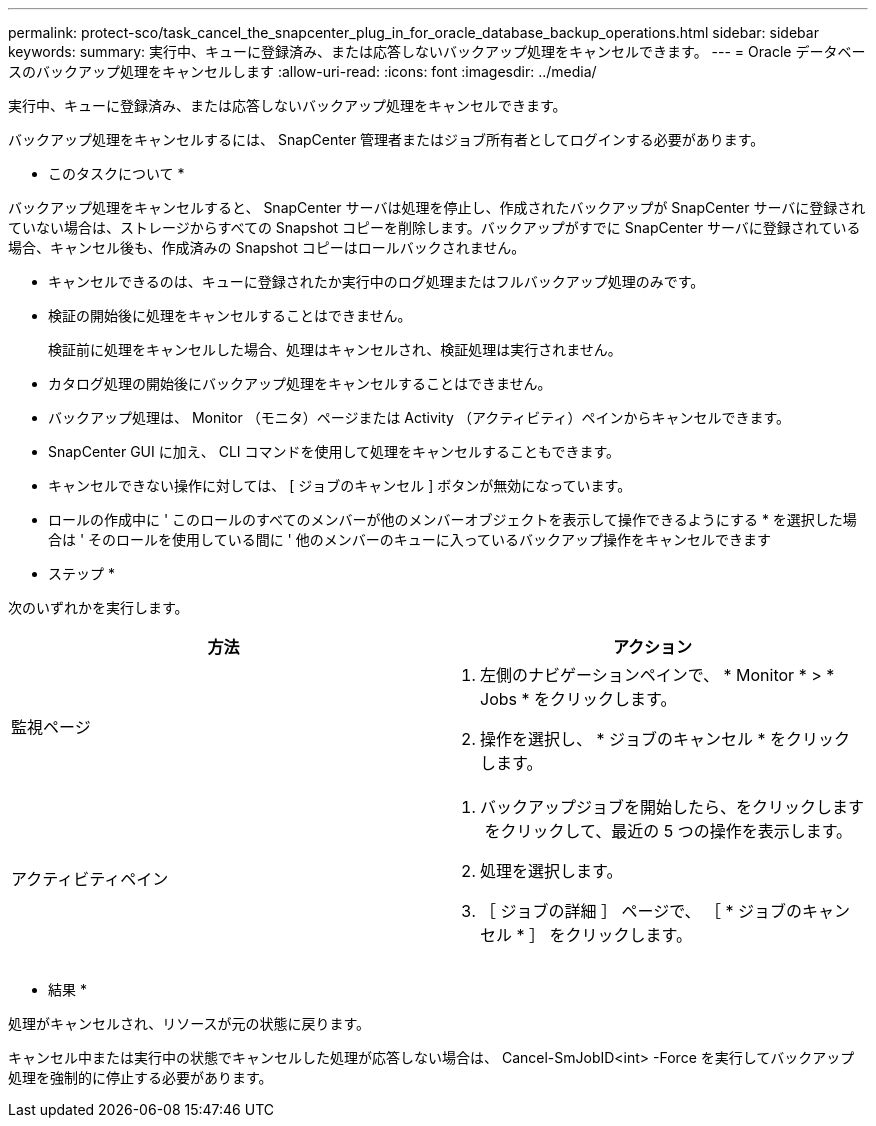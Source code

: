 ---
permalink: protect-sco/task_cancel_the_snapcenter_plug_in_for_oracle_database_backup_operations.html 
sidebar: sidebar 
keywords:  
summary: 実行中、キューに登録済み、または応答しないバックアップ処理をキャンセルできます。 
---
= Oracle データベースのバックアップ処理をキャンセルします
:allow-uri-read: 
:icons: font
:imagesdir: ../media/


[role="lead"]
実行中、キューに登録済み、または応答しないバックアップ処理をキャンセルできます。

バックアップ処理をキャンセルするには、 SnapCenter 管理者またはジョブ所有者としてログインする必要があります。

* このタスクについて *

バックアップ処理をキャンセルすると、 SnapCenter サーバは処理を停止し、作成されたバックアップが SnapCenter サーバに登録されていない場合は、ストレージからすべての Snapshot コピーを削除します。バックアップがすでに SnapCenter サーバに登録されている場合、キャンセル後も、作成済みの Snapshot コピーはロールバックされません。

* キャンセルできるのは、キューに登録されたか実行中のログ処理またはフルバックアップ処理のみです。
* 検証の開始後に処理をキャンセルすることはできません。
+
検証前に処理をキャンセルした場合、処理はキャンセルされ、検証処理は実行されません。

* カタログ処理の開始後にバックアップ処理をキャンセルすることはできません。
* バックアップ処理は、 Monitor （モニタ）ページまたは Activity （アクティビティ）ペインからキャンセルできます。
* SnapCenter GUI に加え、 CLI コマンドを使用して処理をキャンセルすることもできます。
* キャンセルできない操作に対しては、 [ ジョブのキャンセル ] ボタンが無効になっています。
* ロールの作成中に ' このロールのすべてのメンバーが他のメンバーオブジェクトを表示して操作できるようにする * を選択した場合は ' そのロールを使用している間に ' 他のメンバーのキューに入っているバックアップ操作をキャンセルできます


* ステップ *

次のいずれかを実行します。

|===
| 方法 | アクション 


 a| 
監視ページ
 a| 
. 左側のナビゲーションペインで、 * Monitor * > * Jobs * をクリックします。
. 操作を選択し、 * ジョブのキャンセル * をクリックします。




 a| 
アクティビティペイン
 a| 
. バックアップジョブを開始したら、をクリックします image:../media/activity_pane_icon.gif[""] をクリックして、最近の 5 つの操作を表示します。
. 処理を選択します。
. ［ ジョブの詳細 ］ ページで、 ［ * ジョブのキャンセル * ］ をクリックします。


|===
* 結果 *

処理がキャンセルされ、リソースが元の状態に戻ります。

キャンセル中または実行中の状態でキャンセルした処理が応答しない場合は、 Cancel-SmJobID<int> -Force を実行してバックアップ処理を強制的に停止する必要があります。
